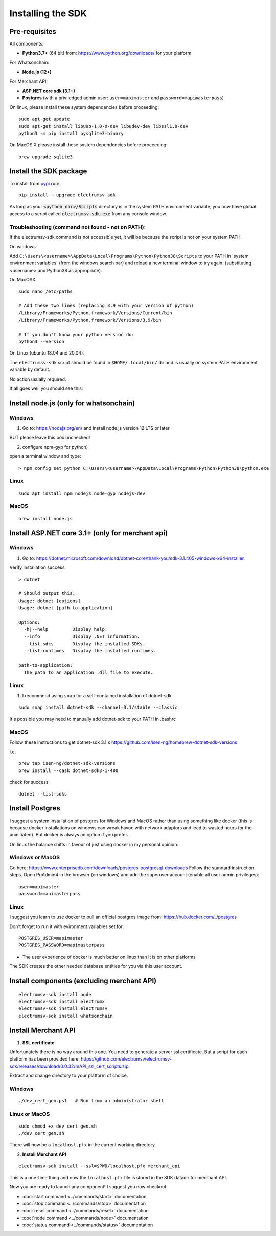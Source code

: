 Installing the SDK
====================

Pre-requisites
---------------
All components:

- **Python3.7+** (64 bit) from: https://www.python.org/downloads/ for your platform.

For Whatsonchain:

- **Node.js (12+)**

For Merchant API:

- **ASP.NET core sdk (3.1+)**
- **Postgres**  (with a priviledged admin user: ``user=mapimaster`` and ``password=mapimasterpass``)


On linux, please install these system dependencies before proceeding::

    sudo apt-get update
    sudo apt-get install libusb-1.0-0-dev libudev-dev libssl1.0-dev
    python3 -m pip install pysqlite3-binary


On MacOS X please install these system dependencies before proceeding::

    brew upgrade sqlite3


Install the SDK package
------------------------

To install from pypi_ run::

    pip install --upgrade electrumsv-sdk


.. _pypi: https://pypi.org/project/electrumsv-sdk/

As long as your :code:`<python dir>/Scripts` directory is in the system PATH
environment variable, you now have global access to a script called
:code:`electrumsv-sdk.exe` from any console window.


Troubleshooting (command not found - not on PATH):
~~~~~~~~~~~~~~~~~~~~~~~~~~~~~~~~~~~~~~~~~~~~~~~~~~~~~~~~~~
If the electrumsv-sdk command is not accessible yet, it will be because
the script is not on your system PATH.

On windows:

Add ``C:\Users\<username>\AppData\Local\Programs\Python\Python38\Scripts``
to your PATH in 'system environment variables' (from the windows search bar)
and reload a new terminal window to try again. (substituting <username> and Python38 as
appropriate).

On MacOSX::

    sudo nano /etc/paths

    # Add these two lines (replacing 3.9 with your version of python)
    /Library/Frameworks/Python.framework/Versions/Current/bin
    /Library/Frameworks/Python.framework/Versions/3.9/bin

    # If you don't know your python version do:
    python3 --version

On Linux (ubuntu 18.04 and 20.04):

The ``electrumsv-sdk`` script should be found in ``$HOME/.local/bin/`` dir
and is usually on system PATH environment variable by default.

No action usually required.


If all goes well you should see this:

.. image :: ../content/show-help.gif


Install node.js (only for whatsonchain)
--------------------------------------------------

Windows
~~~~~~~~~~

1. Go to: https://nodejs.org/en/ and install node.js version 12 LTS or later

BUT please leave this box unchecked!

.. image:: ./node.js_extras.png

2. configure npm-gyp for python)

open a terminal window and type::

    > npm config set python C:\Users\<username>\AppData\Local\Programs\Python\Python38\python.exe


Linux
~~~~~~~~~~~~~
::

    sudo apt install npm nodejs node-gyp nodejs-dev


MacOS
~~~~~~~~~
::

    brew install node.js


Install ASP.NET core 3.1+ (only for merchant api)
--------------------------------------------------

Windows
~~~~~~~~~~
1. Go to: https://dotnet.microsoft.com/download/dotnet-core/thank-you/sdk-3.1.405-windows-x64-installer

Verify installation success::

    > dotnet

    # Should output this:
    Usage: dotnet [options]
    Usage: dotnet [path-to-application]

    Options:
      -h|--help         Display help.
      --info            Display .NET information.
      --list-sdks       Display the installed SDKs.
      --list-runtimes   Display the installed runtimes.

    path-to-application:
      The path to an application .dll file to execute.



Linux
~~~~~~~~~~~~~
1. I recommend using ``snap`` for a self-contained installation of dotnet-sdk.

::

    sudo snap install dotnet-sdk --channel=3.1/stable --classic

It's possible you may need to manually add dotnet-sdk to your PATH in .bashrc

MacOS
~~~~~~~~~
Follow these instructions to get dotnet-sdk 3.1.x https://github.com/isen-ng/homebrew-dotnet-sdk-versions

i.e. ::

    brew tap isen-ng/dotnet-sdk-versions
    brew install --cask dotnet-sdk3-1-400

check for success::

    dotnet --list-sdks


Install Postgres
--------------------------------------------------
I suggest a system installation of postgres for Windows and MacOS rather than
using something like docker (this is because docker installations on windows
can wreak havoc with network adaptors and lead to wasted hours for the uninitiated).
But docker is always an option if you prefer.

On linux the balance shifts in favour of just using docker in my personal opinion.

Windows or MacOS
~~~~~~~~~~~~~~~~~~~~~~~~~
Go here: https://www.enterprisedb.com/downloads/postgres-postgresql-downloads
Follow the standard instruction steps.
Open PgAdmin4 in the browser (on windows) and add the superuser account
(enable all user admin privileges)::

    user=mapimaster
    password=mapimasterpass


Linux
~~~~~~~~~
I suggest you learn to use docker to pull an official postgres image from:
https://hub.docker.com/_/postgres

Don't forget to run it with evironment variables set for::

    POSTGRES_USER=mapimaster
    POSTGRES_PASSWORD=mapimasterpass

- The user experience of docker is much better on linux than it is on other platforms

The SDK creates the other needed database entities for you via this user account.


Install components (excluding merchant API)
----------------------------------------------------------
::

    electrumsv-sdk install node
    electrumsv-sdk install electrumx
    electrumsv-sdk install electrumsv
    electrumsv-sdk install whatsonchain


.. image :: ../content/install-components.gif


Install Merchant API
---------------------

1. **SSL certificate**

Unfortunately there is no way around this one. You need to generate a server
ssl certificate. But a script for each platform has been provided here:
https://github.com/electrumsv/electrumsv-sdk/releases/download/0.0.32/mAPI_ssl_cert_scripts.zip

Extract and change directory to your platform of choice.

Windows
~~~~~~~~~~~~~~
::

    ./dev_cert_gen.ps1   # Run from an administrator shell

Linux or MacOS
~~~~~~~~~~~~~~~~~
::

    sudo chmod +x dev_cert_gen.sh
    ./dev_cert_gen.sh


There will now be a ``localhost.pfx`` in the current working directory.

2. **Install Merchant API**

::

    electrumsv-sdk install --ssl=$PWD/localhost.pfx merchant_api


.. image:: ../content/install-merchant-api.png

This is a one-time thing and now the ``localhost.pfx`` file is stored in the
SDK datadir for merchant API.

Now you are ready to launch any component!
I suggest you now checkout:

- :doc:`start command <../commands/start>` documentation
- :doc:`stop command <../commands/stop>` documentation
- :doc:`reset command <../commands/reset>` documentation
- :doc:`node command <../commands/node>` documentation
- :doc:`status command <../commands/status>` documentation

